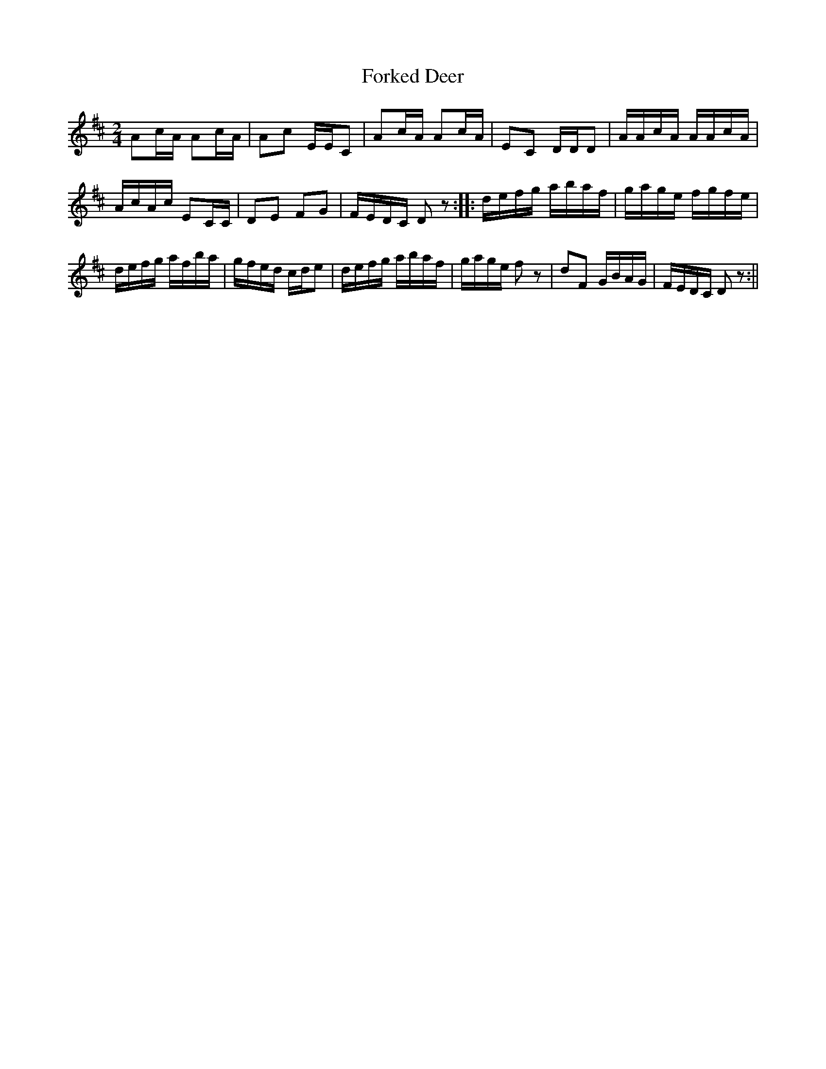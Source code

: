 X:2
T:Forked Deer
M:2/4
L:1/8
R:Reel
B:George P. Knauff - Virginia Reels
N:Published in Baltimore by Geo. Willig n.d. (1839?)
Z:AK/Fiddler's Companion
Z: Contributed 2016-03-31 15:39:27 by jim Gaskins fiddeji@comcast.net
K:D
Ac/A/ Ac/A/|Ac E/E/C|Ac/A/ Ac/A/|EC D/D/D|A/A/c/A/ A/A/c/A/|
A/c/A/c/ EC/C/|DE FG|F/E/D/C/ Dz::d/e/f/g/ a/b/a/f/|g/a/g/e/ f/g/f/e/|
d/e/f/g/ a/f/b/a/|g/f/e/d/ c/d/e|d/e/f/g/ a/b/a/f/|g/a/g/e/ fz|dF G/B/A/G/|F/E/D/C/ Dz:||
